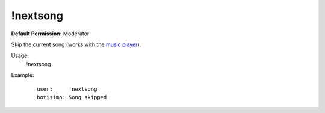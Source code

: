 !nextsong
=========

**Default Permission:** Moderator

Skip the current song (works with the `music player <https://botisimo.com/account/music>`_).

Usage:
    !nextsong

Example:
    ::

        user:     !nextsong
        botisimo: ​Song skipped
